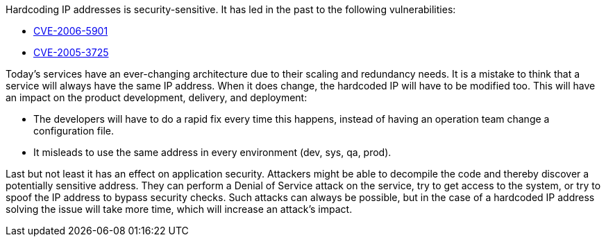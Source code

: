 Hardcoding IP addresses is security-sensitive. It has led in the past to the following vulnerabilities:

* https://www.cve.org/CVERecord?id=CVE-2006-5901[CVE-2006-5901]
* https://www.cve.org/CVERecord?id=CVE-2005-3725[CVE-2005-3725]

Today's services have an ever-changing architecture due to their scaling and redundancy needs. It is a mistake to think that a service will always have the same IP address. When it does change, the hardcoded IP will have to be modified too. This will have an impact on the product development, delivery, and deployment:

* The developers will have to do a rapid fix every time this happens, instead of having an operation team change a configuration file.
* It misleads to use the same address in every environment (dev, sys, qa, prod).

Last but not least it has an effect on application security. Attackers might be able to decompile the code and thereby discover a potentially sensitive address. They can perform a Denial of Service attack on the service, try to get access to the system, or try to spoof the IP address to bypass security checks. Such attacks can always be possible, but in the case of a hardcoded IP address solving the issue will take more time, which will increase an attack's impact.
